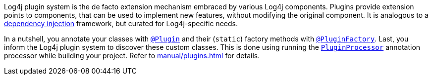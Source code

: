 ////
    Licensed to the Apache Software Foundation (ASF) under one or more
    contributor license agreements.  See the NOTICE file distributed with
    this work for additional information regarding copyright ownership.
    The ASF licenses this file to You under the Apache License, Version 2.0
    (the "License"); you may not use this file except in compliance with
    the License.  You may obtain a copy of the License at

         http://www.apache.org/licenses/LICENSE-2.0

    Unless required by applicable law or agreed to in writing, software
    distributed under the License is distributed on an "AS IS" BASIS,
    WITHOUT WARRANTIES OR CONDITIONS OF ANY KIND, either express or implied.
    See the License for the specific language governing permissions and
    limitations under the License.
////

Log4j plugin system is the de facto extension mechanism embraced by various Log4j components.
Plugins provide extension points to components, that can be used to implement new features, without modifying the original component.
It is analogous to a https://en.wikipedia.org/wiki/Dependency_injection[dependency injection] framework, but curated for Log4j-specific needs.

In a nutshell, you annotate your classes with link:../javadoc/log4j-core/org/apache/logging/log4j/core/config/plugins/Plugin.html[`@Plugin`] and their (`static`) factory methods with link:../javadoc/log4j-core/org/apache/logging/log4j/core/config/plugins/PluginFactory.html[`@PluginFactory`].
Last, you inform the Log4j plugin system to discover these custom classes.
This is done using running the link:../javadoc/log4j-core/org/apache/logging/log4j/core/config/plugins/processor/PluginProcessor.html[`PluginProcessor`] annotation processor while building your project.
Refer to xref:manual/plugins.adoc[] for details.

